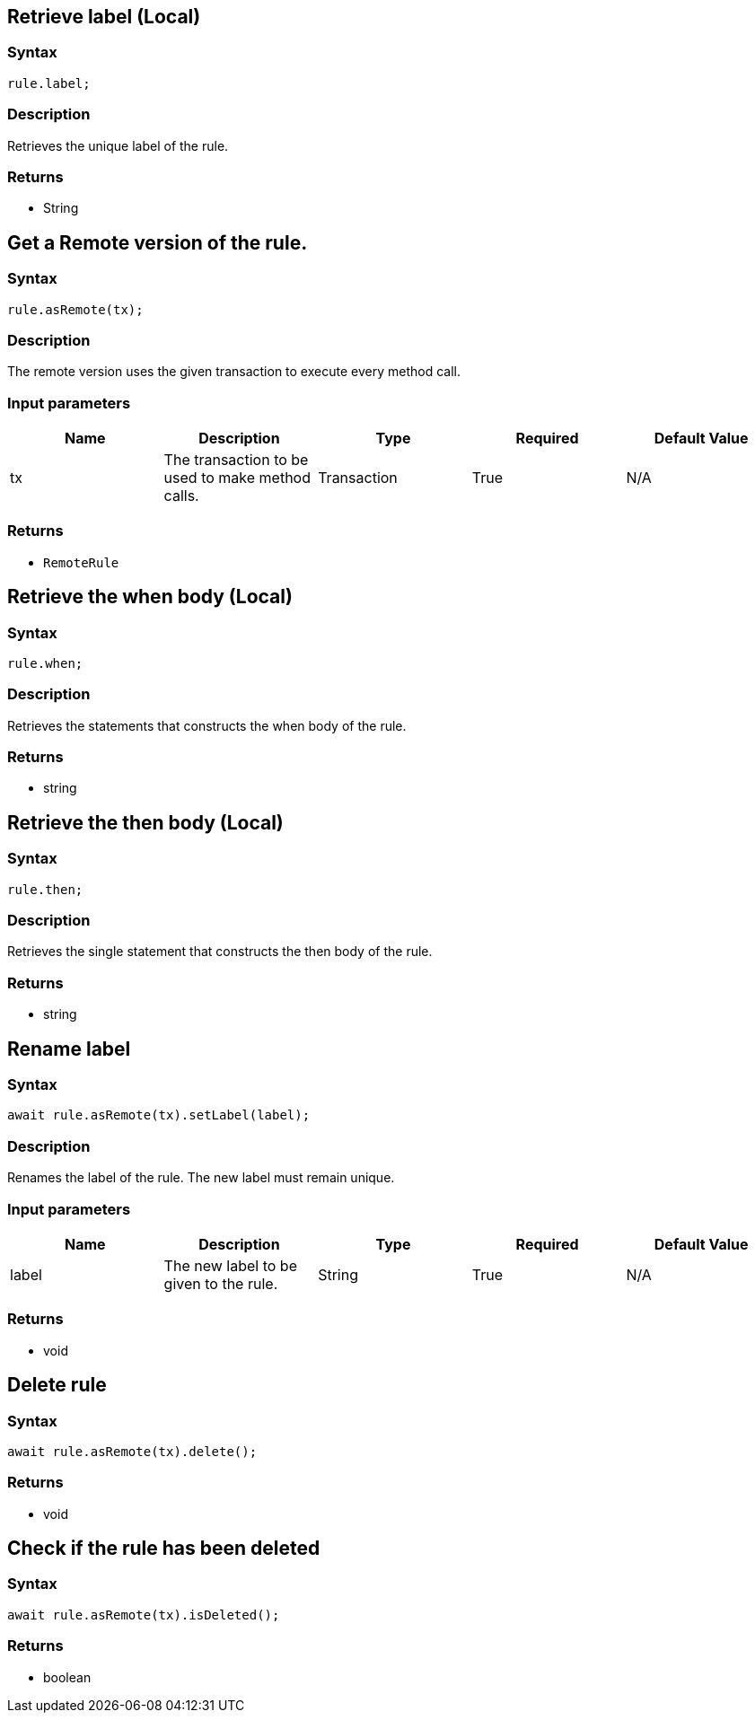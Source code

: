 == Retrieve label (Local)

=== Syntax

[source,javascript]
----
rule.label;
----

=== Description

Retrieves the unique label of the rule.

=== Returns

* String

== Get a Remote version of the rule.

=== Syntax

[source,javascript]
----
rule.asRemote(tx);
----

=== Description

The remote version uses the given transaction to execute every method call.

=== Input parameters

[options="header"]
|===
|Name |Description |Type |Required |Default Value
| tx | The transaction to be used to make method calls. | Transaction | True | N/A
|===

=== Returns

* `RemoteRule`

== Retrieve the when body (Local)

=== Syntax

[source,javascript]
----
rule.when;
----

=== Description

Retrieves the statements that constructs the when body of the rule.

=== Returns

* string

== Retrieve the then body (Local)

=== Syntax

[source,javascript]
----
rule.then;
----

=== Description

Retrieves the single statement that constructs the then body of the rule.

=== Returns

* string

== Rename label

=== Syntax

[source,javascript]
----
await rule.asRemote(tx).setLabel(label);
----

=== Description

Renames the label of the rule. The new label must remain unique.

=== Input parameters

[options="header"]
|===
|Name |Description |Type |Required |Default Value
| label | The new label to be given to the rule. | String | True | N/A
|===

=== Returns

* void

== Delete rule

=== Syntax

[source,javascript]
----
await rule.asRemote(tx).delete();
----

=== Returns

* void

== Check if the rule has been deleted

=== Syntax

[source,javascript]
----
await rule.asRemote(tx).isDeleted();
----

=== Returns

* boolean

